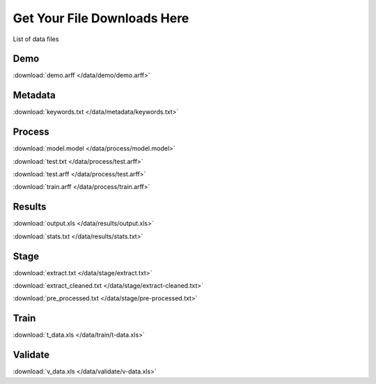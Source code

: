 Get Your File Downloads Here
============================

List of data files


Demo
----

:download:`demo.arff </data/demo/demo.arff>`

Metadata
--------

:download:`keywords.txt </data/metadata/keywords.txt>`


Process
-------

:download:`model.model </data/process/model.model>`

:download:`test.txt </data/process/test.arff>`

:download:`test.arff </data/process/test.arff>`

:download:`train.arff </data/process/train.arff>`

Results
-------

:download:`output.xls </data/results/output.xls>`

:download:`stats.txt </data/results/stats.txt>`

Stage
-----

:download:`extract.txt </data/stage/extract.txt>`

:download:`extract_cleaned.txt </data/stage/extract-cleaned.txt>`

:download:`pre_processed.txt </data/stage/pre-processed.txt>`

Train
-----

:download:`t_data.xls </data/train/t-data.xls>`

Validate
--------

:download:`v_data.xls </data/validate/v-data.xls>`

